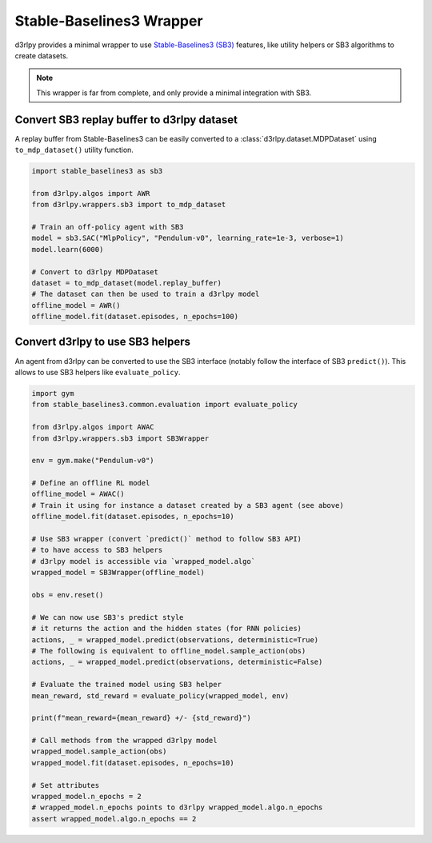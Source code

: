 Stable-Baselines3 Wrapper
==========================

d3rlpy provides a minimal wrapper to use `Stable-Baselines3 (SB3) <https://github.com/DLR-RM/stable-baselines3>`_
features, like utility helpers or SB3 algorithms to create datasets.


.. note::

	This wrapper is far from complete, and only provide a minimal integration with SB3.


Convert SB3 replay buffer to d3rlpy dataset
-------------------------------------------

A replay buffer from Stable-Baselines3 can be easily converted to a :class:`d3rlpy.dataset.MDPDataset`
using ``to_mdp_dataset()`` utility function.


.. code-block:: python

    import stable_baselines3 as sb3

    from d3rlpy.algos import AWR
    from d3rlpy.wrappers.sb3 import to_mdp_dataset

    # Train an off-policy agent with SB3
    model = sb3.SAC("MlpPolicy", "Pendulum-v0", learning_rate=1e-3, verbose=1)
    model.learn(6000)

    # Convert to d3rlpy MDPDataset
    dataset = to_mdp_dataset(model.replay_buffer)
    # The dataset can then be used to train a d3rlpy model
    offline_model = AWR()
    offline_model.fit(dataset.episodes, n_epochs=100)


Convert d3rlpy to use SB3 helpers
----------------------------------

An agent from d3rlpy can be converted to use the SB3 interface (notably follow the interface of SB3 ``predict()``).
This allows to use SB3 helpers like ``evaluate_policy``.


.. code-block:: python

  import gym
  from stable_baselines3.common.evaluation import evaluate_policy

  from d3rlpy.algos import AWAC
  from d3rlpy.wrappers.sb3 import SB3Wrapper

  env = gym.make("Pendulum-v0")

  # Define an offline RL model
  offline_model = AWAC()
  # Train it using for instance a dataset created by a SB3 agent (see above)
  offline_model.fit(dataset.episodes, n_epochs=10)

  # Use SB3 wrapper (convert `predict()` method to follow SB3 API)
  # to have access to SB3 helpers
  # d3rlpy model is accessible via `wrapped_model.algo`
  wrapped_model = SB3Wrapper(offline_model)

  obs = env.reset()

  # We can now use SB3's predict style
  # it returns the action and the hidden states (for RNN policies)
  actions, _ = wrapped_model.predict(observations, deterministic=True)
  # The following is equivalent to offline_model.sample_action(obs)
  actions, _ = wrapped_model.predict(observations, deterministic=False)

  # Evaluate the trained model using SB3 helper
  mean_reward, std_reward = evaluate_policy(wrapped_model, env)

  print(f"mean_reward={mean_reward} +/- {std_reward}")

  # Call methods from the wrapped d3rlpy model
  wrapped_model.sample_action(obs)
  wrapped_model.fit(dataset.episodes, n_epochs=10)

  # Set attributes
  wrapped_model.n_epochs = 2
  # wrapped_model.n_epochs points to d3rlpy wrapped_model.algo.n_epochs
  assert wrapped_model.algo.n_epochs == 2
